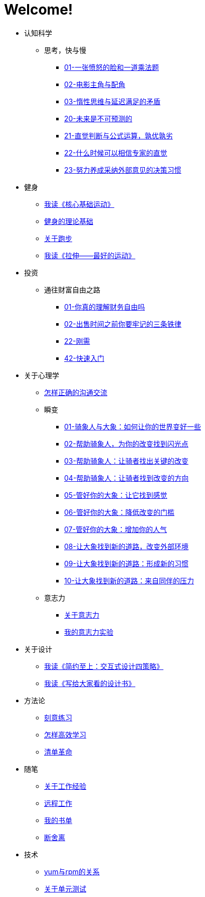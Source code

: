 # Welcome!
:nofooter:

* 认知科学
** 思考，快与慢
*** link:cognition/think_fast_and_slow/01_angry_face_and_multiplication_problem.html[01-一张愤怒的脸和一道乘法题]
*** link:cognition/think_fast_and_slow/02_leading_role_and_supporting_role.html[02-电影主角与配角]
*** link:cognition/think_fast_and_slow/03_inert_thinking_and_delay_satisfy.html[03-惰性思维与延迟满足的矛盾]
*** link:cognition/think_fast_and_slow/20_the_future_is_unpredictable.html[20-未来是不可预测的]
*** link:cognition/think_fast_and_slow/21_intuitive_judgment_and_formula.html[21-直觉判断与公式运算，孰优孰劣]
*** link:cognition/think_fast_and_slow/22_when_trust_intuition.html[22-什么时候可以相信专家的直觉]
*** link:cognition/think_fast_and_slow/23_make_decisions_based_on_external_comments.html[23-努力养成采纳外部意见的决策习惯]
* 健身
** link:bodybuilding/core_muscle.html[我读《核心基础运动》]
** link:bodybuilding/theory.html[健身的理论基础]
** link:bodybuilding/about_running.html[关于跑步]
** link:bodybuilding/stretch.html[我读《拉伸——最好的运动》]
* 投资
** 通往财富自由之路
*** link:investment/financial_freedom/01_financial_freedom.html[01-你真的理解财务自由吗]
*** link:investment/financial_freedom/02_three_rules.html[02-出售时间之前你要牢记的三条铁律]
*** link:investment/financial_freedom/22_demand.html[22-刚需]
*** link:investment/financial_freedom/42_start_quickly.html[42-快速入门]
* 关于心理学
** link:psychology/communication.html[怎样正确的沟通交流]
** 瞬变
*** link:psychology/switch/01.html[01-骑象人与大象：如何让你的世界变好一些]
*** link:psychology/switch/02.html[02-帮助骑象人，为你的改变找到闪光点]
*** link:psychology/switch/03.html[03-帮助骑象人：让骑者找出关键的改变]
*** link:psychology/switch/04.html[04-帮助骑象人：让骑者找到改变的方向]
*** link:psychology/switch/05.html[05-管好你的大象：让它找到感觉]
*** link:psychology/switch/06.html[06-管好你的大象：降低改变的门槛]
*** link:psychology/switch/07.html[07-管好你的大象：增加你的人气]
*** link:psychology/switch/08.html[08-让大象找到新的道路，改变外部环境]
*** link:psychology/switch/09.html[09-让大象找到新的道路：形成新的习惯]
*** link:psychology/switch/10.html[10-让大象找到新的道路：来自同伴的压力]
** 意志力
*** link:psychology/willpower/about_willpower.html[关于意志力]
*** link:psychology/willpower/willpower_experiment.html[我的意志力实验]
* 关于设计
** link:design_briefly.html[我读《简约至上：交互式设计四策略》]
** link:design_for_normal.html[我读《写给大家看的设计书》]
* 方法论
** link:methodology/deliberately_practice.html[刻意练习]
** link:methodology/how_to_learn.html[怎样高效学习]
** link:methodology/checklist.html[清单革命]
* 随笔
** link:values/about_experience.html[关于工作经验]
** link:essay/remote_work.html[远程工作]
** link:essay/my_book_list.html[我的书单]
** link:essay/duan_she_li.html[断舍离]
* 技术
** link:tech/yum_and_rpm.html[yum与rpm的关系]
** link:tech/unit_test.html[关于单元测试]